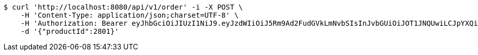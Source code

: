 [source,bash]
----
$ curl 'http://localhost:8080/api/v1/order' -i -X POST \
    -H 'Content-Type: application/json;charset=UTF-8' \
    -H 'Authorization: Bearer eyJhbGciOiJIUzI1NiJ9.eyJzdWIiOiJ5Rm9Ad2FudGVkLmNvbSIsInJvbGUiOiJOT1JNQUwiLCJpYXQiOjE3MTY3OTk5NTcsImV4cCI6MTcxNjgwMzU1N30.wbPIQ4VWsIG0Er_BfwenZvkU5YeRTjDHTtTHqh7PkWk' \
    -d '{"productId":2801}'
----